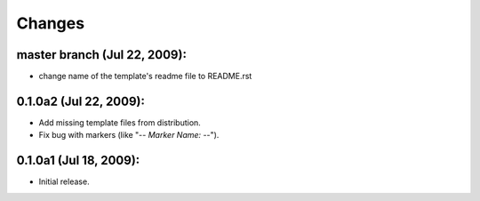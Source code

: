 Changes
=======

master branch (Jul 22, 2009):
-----------------------------

- change name of the template's readme file to README.rst


0.1.0a2 (Jul 22, 2009):
-----------------------

- Add missing template files from distribution.
- Fix bug with markers (like "-*- Marker Name: -*-"). 


0.1.0a1 (Jul 18, 2009):
-----------------------

- Initial release. 